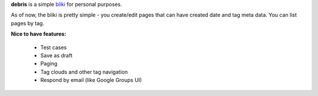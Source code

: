 **debris** is a simple bliki_ for personal purposes.

As of now, the bliki is pretty simple - you create/edit pages that can have
created date and tag meta data. You can list pages by tag.

**Nice to have features:**

 - Test cases
 - Save as draft
 - Paging
 - Tag clouds and other tag navigation
 - Respond by email (like Google Groups UI)
 
 .. _bliki: http://en.wikipedia.org/wiki/Bliki
 